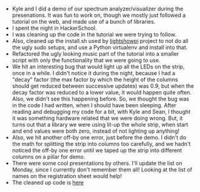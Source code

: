 #+BEGIN_COMMENT
.. title: Hacker School, 2014-07-17
.. slug: hacker-school-2014-07-17
.. date: 2014-07-19 16:45:12 UTC-04:00
.. tags: hackerschool, python, raspberry-pi
.. link:
.. description:
.. type: text
#+END_COMMENT


- Kyle and I did a demo of our spectrum analyzer/visualizer during the
  presenations.  It was fun to work on, though we mostly just followed a
  tutorial on the web, and made use of a bunch of libraries.
- I spent the night in HackerSchool.
- I was cleaning up the code in the tutorial we were trying to follow.
- Also, cleaned up the install.sh used by [[https://bitbucket.org/togiles/lightshowpi/src][lightshowpi]] project to not do all the
  ugly sudo setups, and use a Python virtualenv and install into that.
- Refactored the ugly looking music part of the tutorial into a smaller script
  with only the functionality that we were going to use.
- We hit an interesting bug that would light up all the LEDs on the strip, once
  in a while.  I didn't notice it during the night, because I had a "decay"
  factor (the max factor by which the height of the columns should get reduced
  between successive updates) was 0.9, but when the decay factor was reduced to
  a lower value, it would happen quite often.  Also, we didn't see this
  happening before.  So, we thought the bug was in the code I had written, when
  I should have been sleeping. After reading and debugging my code for a bit,
  with Kyle and Sean, I thought it was something hardware related that we were
  doing wrong.  But, it turns out that a library we were using lit-up the whole
  strip, when start and end values were both zero, instead of not lighting up
  anything!
- Also, we hit another off-by one error, just before the demo. I didn't do the
  math for splitting the strip into columns too carefully, and we hadn't
  noticed the off-by one error until we taped up the strip into different
  columns on a pillar for demo.
- There were some cool presentations by others.  I'll update the list on
  Monday, since I currently don't remember them all!  Looking at the list of
  names on the registration sheet would help!
- The cleaned up code is [[https://gist.github.com/punchagan/90a238fedabcd88ba512][here]]
